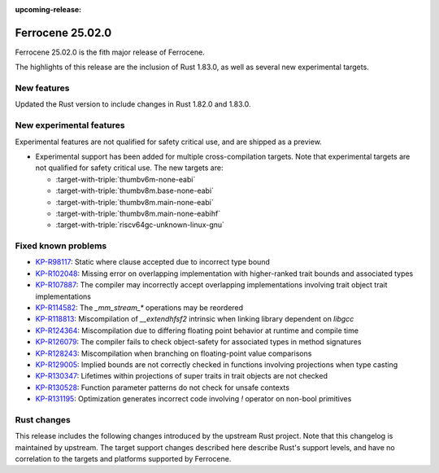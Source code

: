 .. SPDX-License-Identifier: MIT OR Apache-2.0
   SPDX-FileCopyrightText: The Ferrocene Developers

:upcoming-release:

Ferrocene 25.02.0
=================

Ferrocene 25.02.0 is the fith major release of Ferrocene.

The highlights of this release are the inclusion of Rust 1.83.0, as well as several new experimental targets.

New features
------------

Updated the Rust version to include changes in Rust 1.82.0 and 1.83.0.

New experimental features
-------------------------

Experimental features are not qualified for safety critical use, and are
shipped as a preview.

* Experimental support has been added for multiple cross-compilation targets.
  Note that experimental targets are not qualified for safety critical use. The
  new targets are:

  * :target-with-triple:`thumbv6m-none-eabi`
  * :target-with-triple:`thumbv8m.base-none-eabi`
  * :target-with-triple:`thumbv8m.main-none-eabi`
  * :target-with-triple:`thumbv8m.main-none-eabihf`
  * :target-with-triple:`riscv64gc-unknown-linux-gnu`

Fixed known problems
--------------------

* `KP-R98117 <https://problems.ferrocene.dev/KP-R98117.html>`_: Static where clause accepted due to incorrect type bound
* `KP-R102048 <https://problems.ferrocene.dev/KP-R102048.html>`_: Missing error on overlapping implementation with higher-ranked trait bounds and associated types
* `KP-R107887 <https://problems.ferrocene.dev/KP-R107887.html>`_: The compiler may incorrectly accept overlapping implementations involving trait object trait implementations
* `KP-R114582 <https://problems.ferrocene.dev/KP-R114582.html>`_: The `_mm_stream_*` operations may be reordered
* `KP-R118813 <https://problems.ferrocene.dev/KP-R118813.html>`_: Miscompilation of `__extendhfsf2` intrinsic when linking library dependent on `libgcc`
* `KP-R124364 <https://problems.ferrocene.dev/KP-R124364.html>`_: Miscompilation due to differing floating point behavior at runtime and compile time
* `KP-R126079 <https://problems.ferrocene.dev/KP-R126079.html>`_: The compiler fails to check object-safety for associated types in method signatures
* `KP-R128243 <https://problems.ferrocene.dev/KP-R128243.html>`_: Miscompilation when branching on floating-point value comparisons
* `KP-R129005 <https://problems.ferrocene.dev/KP-R129005.html>`_: Implied bounds are not correctly checked in functions involving projections when type casting
* `KP-R130347 <https://problems.ferrocene.dev/KP-R130347.html>`_: Lifetimes within projections of super traits in trait objects are not checked
* `KP-R130528 <https://problems.ferrocene.dev/KP-R130528.html>`_: Function parameter patterns do not check for unsafe contexts
* `KP-R131195 <https://problems.ferrocene.dev/KP-R131195.html>`_: Optimization generates incorrect code involving `!` operator on non-bool primitives

Rust changes
------------

This release includes the following changes introduced by the upstream Rust
project. Note that this changelog is maintained by upstream. The target support
changes described here describe Rust's support levels, and have no correlation
to the targets and platforms supported by Ferrocene.

.. rust-changelog::
   :from: 1.82.0
   :to: 1.83.0
